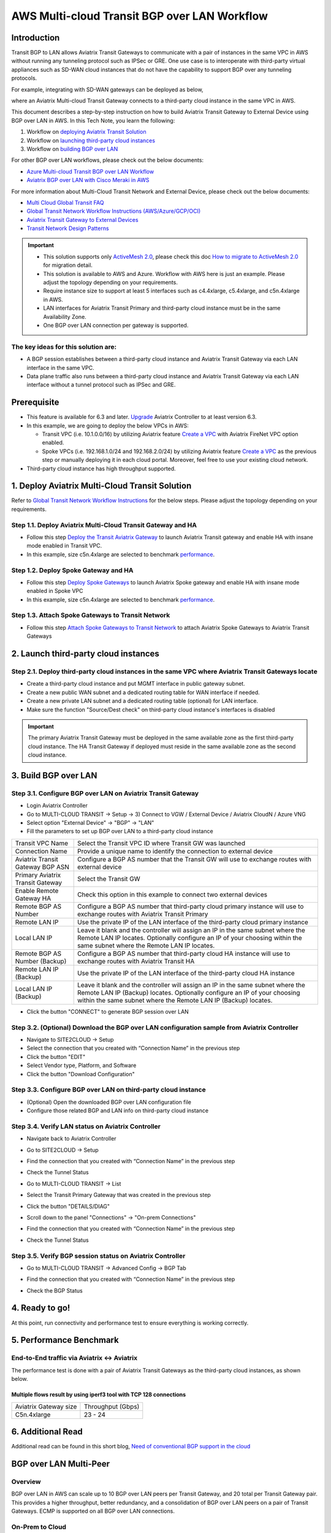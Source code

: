 .. meta::
  :description: Multi-cloud Transit Gateway to External Device with BGP over LAN simulation workflow
  :keywords: Aviatrix Transit network, Private Network, BGP over LAN, External Device, High Performance, SD-WAN

==========================================================================================
AWS Multi-cloud Transit BGP over LAN Workflow
==========================================================================================

Introduction
============

Transit BGP to LAN allows Aviatrix Transit Gateways to communicate with a pair of instances in the same VPC in AWS without running 
any tunneling protocol such as IPSec or GRE. One use case is to interoperate with third-party virtual appliances such as 
SD-WAN cloud instances that do not have the capability to support BGP over any tunneling protocols.

For example, integrating with SD-WAN gateways can be deployed as below, 

|sd_wan_integ_aws|

where an Aviatrix Multi-cloud Transit Gateway connects to a third-party cloud instance in the same VPC in AWS.

This document describes a step-by-step instruction on how to build Aviatrix Transit Gateway to External Device using BGP over LAN in AWS.  
In this Tech Note, you learn the following:

#. Workflow on `deploying Aviatrix Transit Solution <https://docs.aviatrix.com/HowTos/transit_gateway_external_device_bgp_over_lan_workflow.html#deploy-aviatrix-multi-cloud-transit-solution>`_

#. Workflow on `launching third-party cloud instances <https://docs.aviatrix.com/HowTos/transit_gateway_external_device_bgp_over_lan_workflow.html#launch-third-party-cloud-instances>`_

#. Workflow on `building BGP over LAN <https://docs.aviatrix.com/HowTos/transit_gateway_external_device_bgp_over_lan_workflow.html#build-bgp-over-lan>`_

For other BGP over LAN workflows, please check out the below documents:

- `Azure Multi-cloud Transit BGP over LAN Workflow <https://docs.aviatrix.com/HowTos/transit_gateway_external_device_bgp_over_lan_azure_workflow.html>`_
- `Aviatrix BGP over LAN with Cisco Meraki in AWS <https://docs.aviatrix.com/HowTos/transit_gateway_external_device_bgp_over_lan_with_aws_meraki_workflow.html>`_

For more information about Multi-Cloud Transit Network and External Device, please check out the below documents:

- `Multi Cloud Global Transit FAQ <https://docs.aviatrix.com/HowTos/transitvpc_faq.html#multi-cloud-global-transit-faq>`_
- `Global Transit Network Workflow Instructions (AWS/Azure/GCP/OCI) <https://docs.aviatrix.com/HowTos/transitvpc_workflow.html>`_
- `Aviatrix Transit Gateway to External Devices <https://docs.aviatrix.com/HowTos/transitgw_external.html>`_
- `Transit Network Design Patterns <https://docs.aviatrix.com/HowTos/transitvpc_designs.html>`_

.. important::
	
  - This solution supports only `ActiveMesh 2.0 <https://docs.aviatrix.com/HowTos/activemesh_faq.html#what-is-activemesh-2-0>`_, please check this doc `How to migrate to ActiveMesh 2.0 <https://docs.aviatrix.com/HowTos/activemesh_faq.html#how-to-migrate-to-activemesh-2-0>`_ for migration detail.
  
  - This solution is available to AWS and Azure. Workflow with AWS here is just an example. Please adjust the topology depending on your requirements.

  - Require instance size to support at least 5 interfaces such as c4.4xlarge, c5.4xlarge, and c5n.4xlarge in AWS.
	
  - LAN interfaces for Aviatrix Transit Primary and third-party cloud instance must be in the same Availability Zone.
  
  - One BGP over LAN connection per gateway is supported.
 
The key ideas for this solution are:
----------------------------------------
  
- A BGP session establishes between a third-party cloud instance and Aviatrix Transit Gateway via each LAN interface in the same VPC.

- Data plane traffic also runs between a third-party cloud instance and Aviatrix Transit Gateway via each LAN interface without a tunnel protocol such as IPSec and GRE. 

Prerequisite
====================

- This feature is available for 6.3 and later. `Upgrade <https://docs.aviatrix.com/HowTos/inline_upgrade.html>`_ Aviatrix Controller to at least version 6.3.
  
- In this example, we are going to deploy the below VPCs in AWS:

  - Transit VPC (i.e. 10.1.0.0/16) by utilizing Aviatrix feature `Create a VPC <https://docs.aviatrix.com/HowTos/create_vpc.html>`_ with Aviatrix FireNet VPC option enabled.

  - Spoke VPCs (i.e. 192.168.1.0/24 and 192.168.2.0/24) by utilizing Aviatrix feature `Create a VPC <https://docs.aviatrix.com/HowTos/create_vpc.html>`_ as the previous step or manually deploying it in each cloud portal. Moreover, feel free to use your existing cloud network.
  
- Third-party cloud instance has high throughput supported.
	
1. Deploy Aviatrix Multi-Cloud Transit Solution
=================================================

Refer to `Global Transit Network Workflow Instructions <https://docs.aviatrix.com/HowTos/transitvpc_workflow.html>`_ for the below steps. Please adjust the topology depending on your requirements.

Step 1.1. Deploy Aviatrix Multi-Cloud Transit Gateway and HA
------------------------------------------------------------

- Follow this step `Deploy the Transit Aviatrix Gateway <https://docs.aviatrix.com/HowTos/transit_firenet_workflow_aws.html#step-2-deploy-the-transit-aviatrix-gateway>`_ to launch Aviatrix Transit gateway and enable HA with insane mode enabled in Transit VPC.

- In this example, size c5n.4xlarge are selected to benchmark `performance <https://docs.aviatrix.com/HowTos/transit_gateway_external_device_bgp_over_lan_workflow.html#performance-benchmark>`_.

Step 1.2. Deploy Spoke Gateway and HA
--------------------------------------

- Follow this step `Deploy Spoke Gateways <https://docs.aviatrix.com/HowTos/transit_firenet_workflow_aws.html#step-3-deploy-spoke-gateways>`_ to launch Aviatrix Spoke gateway and enable HA with insane mode enabled in Spoke VPC

- In this example, size c5n.4xlarge are selected to benchmark `performance <https://docs.aviatrix.com/HowTos/transit_gateway_external_device_bgp_over_lan_workflow.html#performance-benchmark>`_.

Step 1.3. Attach Spoke Gateways to Transit Network
--------------------------------------------------

- Follow this step `Attach Spoke Gateways to Transit Network <https://docs.aviatrix.com/HowTos/transit_firenet_workflow_aws.html#step-4-attach-spoke-gateways-to-transit-network>`_ to attach Aviatrix Spoke Gateways to Aviatrix Transit Gateways

2. Launch third-party cloud instances
================================================================================

Step 2.1. Deploy third-party cloud instances in the same VPC where Aviatrix Transit Gateways locate
----------------------------------------------------------------------------------------------------

- Create a third-party cloud instance and put MGMT interface in public gateway subnet. 

- Create a new public WAN subnet and a dedicated routing table for WAN interface if needed.

- Create a new private LAN subnet and a dedicated routing table (optional) for LAN interface.

- Make sure the function "Source/Dest check" on third-party cloud instance's interfaces is disabled

.. important::

  The primary Aviatrix Transit Gateway must be deployed in the same available zone as the first third-party cloud instance. The HA Transit Gateway if deployed must reside in the same available zone as the second cloud instance. 

3. Build BGP over LAN
================================================

Step 3.1. Configure BGP over LAN on Aviatrix Transit Gateway
-------------------------------------------------------------

- Login Aviatrix Controller

- Go to MULTI-CLOUD TRANSIT -> Setup -> 3) Connect to VGW / External Device / Aviatrix CloudN / Azure VNG

- Select option "External Device" -> "BGP" -> "LAN"

- Fill the parameters to set up BGP over LAN to a third-party cloud instance
  
+----------------------------------+-------------------------------------------------------------------------------------------------------------------------------------------------------------------------------------------------------------------------------+
| Transit VPC Name                 | Select the Transit VPC ID where Transit GW was launched                                                                                                                                                                       |
+----------------------------------+-------------------------------------------------------------------------------------------------------------------------------------------------------------------------------------------------------------------------------+
| Connection Name                  | Provide a unique name to identify the connection to external device                                                                                                                                                           |
+----------------------------------+-------------------------------------------------------------------------------------------------------------------------------------------------------------------------------------------------------------------------------+
| Aviatrix Transit Gateway BGP ASN | Configure a BGP AS number that the Transit GW will use to exchange routes with external device                                                                                                                                |
+----------------------------------+-------------------------------------------------------------------------------------------------------------------------------------------------------------------------------------------------------------------------------+
| Primary Aviatrix Transit Gateway | Select the Transit GW                                                                                                                                                                                                         |
+----------------------------------+-------------------------------------------------------------------------------------------------------------------------------------------------------------------------------------------------------------------------------+
| Enable Remote Gateway HA         | Check this option in this example to connect two external devices                                                                                                                                                             |
+----------------------------------+-------------------------------------------------------------------------------------------------------------------------------------------------------------------------------------------------------------------------------+
| Remote BGP AS Number             | Configure a BGP AS number that third-party cloud primary instance will use to exchange routes with Aviatrix Transit Primary                                                                                                   |
+----------------------------------+-------------------------------------------------------------------------------------------------------------------------------------------------------------------------------------------------------------------------------+
| Remote LAN IP                    | Use the private IP of the LAN interface of the third-party cloud primary instance                                                                                                                                             |
+----------------------------------+-------------------------------------------------------------------------------------------------------------------------------------------------------------------------------------------------------------------------------+
| Local LAN IP                     | Leave it blank and the controller will assign an IP in the same subnet where the Remote LAN IP locates. Optionally configure an IP of your choosing within the same subnet where the Remote LAN IP locates.                   |
+----------------------------------+-------------------------------------------------------------------------------------------------------------------------------------------------------------------------------------------------------------------------------+
| Remote BGP AS Number (Backup)    | Configure a BGP AS number that third-party cloud HA instance will use to exchange routes with Aviatrix Transit HA                                                                                                             |
+----------------------------------+-------------------------------------------------------------------------------------------------------------------------------------------------------------------------------------------------------------------------------+
| Remote LAN IP (Backup)           | Use the private IP of the LAN interface of the third-party cloud HA instance                                                                                                                                                  |
+----------------------------------+-------------------------------------------------------------------------------------------------------------------------------------------------------------------------------------------------------------------------------+
| Local LAN IP (Backup)            | Leave it blank and the controller will assign an IP in the same subnet where the Remote LAN IP (Backup) locates. Optionally configure an IP of your choosing within the same subnet where the Remote LAN IP (Backup) locates. |
+----------------------------------+-------------------------------------------------------------------------------------------------------------------------------------------------------------------------------------------------------------------------------+

- Click the button "CONNECT" to generate BGP session over LAN

  |aviatrix_transit_externel_device_lan|
  
Step 3.2. (Optional) Download the BGP over LAN configuration sample from Aviatrix Controller
--------------------------------------------------------------------------------------------

- Navigate to SITE2CLOUD -> Setup

- Select the connection that you created with “Connection Name” in the previous step

- Click the button "EDIT"

- Select Vendor type, Platform, and Software

- Click the button "Download Configuration"

Step 3.3. Configure BGP over LAN on third-party cloud instance
---------------------------------------------------------------

- (Optional) Open the downloaded BGP over LAN configuration file

- Configure those related BGP and LAN info on third-party cloud instance

Step 3.4. Verify LAN status on Aviatrix Controller
----------------------------------------------------------

- Navigate back to Aviatrix Controller

- Go to SITE2CLOUD -> Setup

- Find the connection that you created with “Connection Name” in the previous step

- Check the Tunnel Status

  |aviatrix_bgp_lan_status_1|

- Go to MULTI-CLOUD TRANSIT -> List

- Select the Transit Primary Gateway that was created in the previous step

- Click the button "DETAILS/DIAG"

- Scroll down to the panel "Connections" -> "On-prem Connections"

- Find the connection that you created with “Connection Name” in the previous step

- Check the Tunnel Status

  |aviatrix_bgp_lan_status_2|

Step 3.5. Verify BGP session status on Aviatrix Controller
----------------------------------------------------------

- Go to MULTI-CLOUD TRANSIT -> Advanced Config -> BGP Tab

- Find the connection that you created with “Connection Name” in the previous step

- Check the BGP Status

  |aviatrix_bgp_status|

4. Ready to go!
=================

At this point, run connectivity and performance test to ensure everything is working correctly. 

5. Performance Benchmark
===========================

End-to-End traffic via Aviatrix <-> Aviatrix
---------------------------------------------

The performance test is done with a pair of Aviatrix Transit Gateways as the third-party cloud instances, as shown below. 

Multiple flows result by using iperf3 tool with TCP 128 connections
^^^^^^^^^^^^^^^^^^^^^^^^^^^^^^^^^^^^^^^^^^^^^^^^^^^^^^^^^^^^^^^^^^^

+-----------------------+------------------+
| Aviatrix Gateway size | Throughput (Gbps)|
+-----------------------+------------------+
| C5n.4xlarge           | 23 - 24          |
+-----------------------+------------------+

6. Additional Read
===========================

Additional read can be found in this short blog, `Need of conventional BGP support in the cloud <https://community.aviatrix.com/t/h7htvvc/need-of-conventional-bgp-support-in-the-cloud>`_


BGP over LAN Multi-Peer
===========================

Overview
-------------

BGP over LAN in AWS can scale up to 10 BGP over LAN peers per Transit Gateway, and 20 total per Transit Gateway pair.  This provides a higher throughput, better redundancy, and a consolidation of BGP over LAN peers on a pair of Transit Gateways. ECMP is supported on all BGP over LAN connections.

On-Prem to Cloud
------------------

On-Prem to Cloud connectivity can be achieved with ECMP.

|bgp_lan_multipeer_onprem_clouds|

When connecting multiple peers, the same BGP over LAN ENI can be reused.  Under Multi-Cloud Transit Step 3, specify the ENI IP to reuse it.

|bgp_lan_multipeer_same_eni|

On-prem to cloud can also be achieved without ECMP.

|bgp_lan_multipeer_onprem_cloud_no_ecmp|

On-Prem to On-Prem Using Aviatrix Transit as a Hub
--------------------------------------------------

This is the same architecture as on-prem to cloud without ECMP:

|bgp_lan_multipeer_onprem_cloud_no_ecmp2|

However, different ENIs must be used for each BGP over LAN peer, in order for the traffic to flow through the Aviatrix Transit Gateways. This is achieved by leaving the Local LAN IP field blank, or by specifying an IP different from any existing BGP over LAN ENIs.  The Controller will allocate a new ENI in the subnet of the BGP over LAN peer specified by Remote LAN IP.  Keep in mind that there is a maximum ENI count per instance, depending on the AWS instance type.  Otherwise, there is no difference when it comes to performance or any other capabilities.

|bgp_lan_multipeer_local_IP_blank|


HA with BGP over LAN Multi-Peer
-------------------------------

Use Remote Gateway HA to attach peers to the secondary Transit Gateway.  One BGP over LAN connection consists of 2 peers.  Because a peer must be in the same AZ as the Transit Gateway it is connected to, the HA model is 2 peers, each single-attached to their Transit Gateway in their AZ. Notice the BGPoLAN-1 and BGPoLAN-2 connection names in the following diagram.

|bgp_lan_multipeer_ha|


Throughput with BGP over LAN Multi-Peer
---------------------------------------

The aggregate throughput with 20 BGP over LAN peers and a pair of c5n.18xlarge Transit Gateways are as follows:

- 460-byte packets -> 12 Gbps.

- 1460-byte packets -> 40 Gbps.

- 9000-byte packets -> 90 Gbps.


Segmentation Domains with BGP over LAN Multi-Peer
-------------------------------------------------

Segmentation domains are supported on a per BGP over LAN connection basis.  If using Remote Gateway HA, then 1 BGP over LAN connection = 2 BGP over LAN peers = 1 domain.


Migration with BGP over LAN Multi-Peer
--------------------------------------

Additional BGP over LAN connections can be added to an existing Transit Gateway.  The Gateway can have existing BGP over LAN connections.  New connections can be added either with the single-ENI or the multi-ENI model.  The existing connections do not need to be removed.  The Transit Gateway does not need to be replaced.  There is no control plane or data place disruption.

Feature Interaction with BGP over LAN Multi-Peer
------------------------------------------------

FireNet is supported.  A BGP over LAN connection can be part of FireNet Inspection Policies. 

NAT is not supported on BGP over LAN connections.  The configuration is blocked.

The existing Terraform module aviatrix_transit_external_device_conn supports BGP over LAN multi-peer, using the existing argument local_lan_ip.
 

.. |transit_gateway_external_device_bgp_over_lan_diagram| image:: transit_gateway_external_device_bgp_over_lan_simulation_workflow_media/transit_gateway_external_device_bgp_over_lan_diagram.png
   :scale: 50%
	 
.. |aws_vgw_attach| image:: transit_gateway_external_device_bgp_over_lan_simulation_workflow_media/aws_vgw_attach.png
   :scale: 50%

.. |aws_route_propagation_status_yes| image:: transit_gateway_external_device_bgp_over_lan_simulation_workflow_media/aws_route_propagation_status_yes.png
   :scale: 50%
	 
.. |aws_route_propagation_routing_entry| image:: transit_gateway_external_device_bgp_over_lan_simulation_workflow_media/aws_route_propagation_routing_entry.png
   :scale: 50%
	 
.. |aviatrix_transit_externel_device_lan| image:: transit_gateway_external_device_bgp_over_lan_simulation_workflow_media/aviatrix_transit_externel_device_lan.png
   :scale: 50% 

.. |aviatrix_bgp_lan_status_1| image:: transit_gateway_external_device_bgp_over_lan_simulation_workflow_media/aviatrix_bgp_lan_status_1.png
   :scale: 50% 
   
.. |aviatrix_bgp_lan_status_2| image:: transit_gateway_external_device_bgp_over_lan_simulation_workflow_media/aviatrix_bgp_lan_status_2.png
   :scale: 50% 
 
.. |aviatrix_bgp_status| image:: transit_gateway_external_device_bgp_over_lan_simulation_workflow_media/aviatrix_bgp_status.png
   :scale: 50% 

.. |sd_wan_integ_aws| image:: transitvpc_designs_media/sd_wan_integ_aws.png
   :scale: 30%

.. |bgp_lan_multipeer_onprem_clouds| image:: transitvpc_designs_media/bgp_lan_multipeer_onprem_clouds.png
   :scale: 30%

.. |bgp_lan_multipeer_same_eni| image:: transitvpc_designs_media/bgp_lan_multipeer_same_eni.png
   :scale: 30%

.. |bgp_lan_multipeer_onprem_cloud_no_ecmp| image:: transitvpc_designs_media/bgp_lan_multipeer_onprem_cloud_no_ecmp.png
   :scale: 30%

.. |bgp_lan_multipeer_onprem_cloud_no_ecmp2| image:: transitvpc_designs_media/bgp_lan_multipeer_onprem_cloud_no_ecmp2.png
   :scale: 30%

.. |bgp_lan_multipeer_local_IP_blank| image:: transitvpc_designs_media/bgp_lan_multipeer_local_IP_blank.png
   :scale: 30%

.. |bgp_lan_multipeer_ha| image:: transitvpc_designs_media/bgp_lan_multipeer_ha.png
   :scale: 30%
   
.. disqus::

